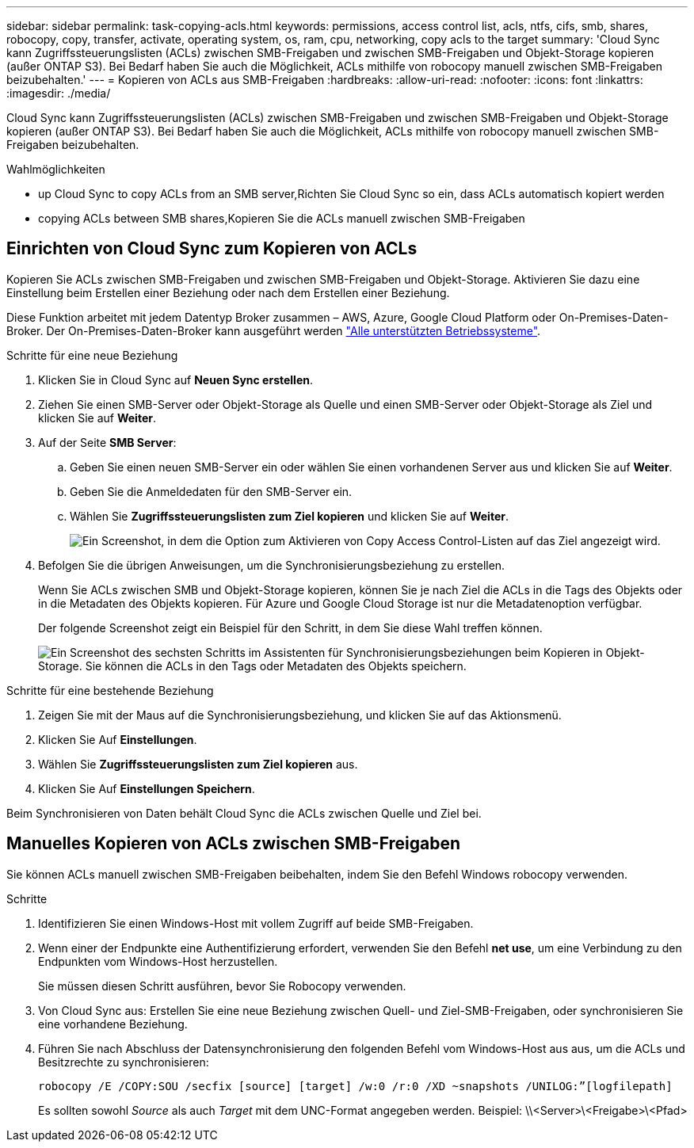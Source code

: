 ---
sidebar: sidebar 
permalink: task-copying-acls.html 
keywords: permissions, access control list, acls, ntfs, cifs, smb, shares, robocopy, copy, transfer, activate, operating system, os, ram, cpu, networking, copy acls to the target 
summary: 'Cloud Sync kann Zugriffssteuerungslisten (ACLs) zwischen SMB-Freigaben und zwischen SMB-Freigaben und Objekt-Storage kopieren (außer ONTAP S3). Bei Bedarf haben Sie auch die Möglichkeit, ACLs mithilfe von robocopy manuell zwischen SMB-Freigaben beizubehalten.' 
---
= Kopieren von ACLs aus SMB-Freigaben
:hardbreaks:
:allow-uri-read: 
:nofooter: 
:icons: font
:linkattrs: 
:imagesdir: ./media/


[role="lead"]
Cloud Sync kann Zugriffssteuerungslisten (ACLs) zwischen SMB-Freigaben und zwischen SMB-Freigaben und Objekt-Storage kopieren (außer ONTAP S3). Bei Bedarf haben Sie auch die Möglichkeit, ACLs mithilfe von robocopy manuell zwischen SMB-Freigaben beizubehalten.

.Wahlmöglichkeiten
*  up Cloud Sync to copy ACLs from an SMB server,Richten Sie Cloud Sync so ein, dass ACLs automatisch kopiert werden
*  copying ACLs between SMB shares,Kopieren Sie die ACLs manuell zwischen SMB-Freigaben




== Einrichten von Cloud Sync zum Kopieren von ACLs

Kopieren Sie ACLs zwischen SMB-Freigaben und zwischen SMB-Freigaben und Objekt-Storage. Aktivieren Sie dazu eine Einstellung beim Erstellen einer Beziehung oder nach dem Erstellen einer Beziehung.

Diese Funktion arbeitet mit jedem Datentyp Broker zusammen – AWS, Azure, Google Cloud Platform oder On-Premises-Daten-Broker. Der On-Premises-Daten-Broker kann ausgeführt werden link:task-installing-linux.html["Alle unterstützten Betriebssysteme"].

.Schritte für eine neue Beziehung
. Klicken Sie in Cloud Sync auf *Neuen Sync erstellen*.
. Ziehen Sie einen SMB-Server oder Objekt-Storage als Quelle und einen SMB-Server oder Objekt-Storage als Ziel und klicken Sie auf *Weiter*.
. Auf der Seite *SMB Server*:
+
.. Geben Sie einen neuen SMB-Server ein oder wählen Sie einen vorhandenen Server aus und klicken Sie auf *Weiter*.
.. Geben Sie die Anmeldedaten für den SMB-Server ein.
.. Wählen Sie *Zugriffssteuerungslisten zum Ziel kopieren* und klicken Sie auf *Weiter*.
+
image:screenshot_acl_support.gif["Ein Screenshot, in dem die Option zum Aktivieren von Copy Access Control-Listen auf das Ziel angezeigt wird."]



. Befolgen Sie die übrigen Anweisungen, um die Synchronisierungsbeziehung zu erstellen.
+
Wenn Sie ACLs zwischen SMB und Objekt-Storage kopieren, können Sie je nach Ziel die ACLs in die Tags des Objekts oder in die Metadaten des Objekts kopieren. Für Azure und Google Cloud Storage ist nur die Metadatenoption verfügbar.

+
Der folgende Screenshot zeigt ein Beispiel für den Schritt, in dem Sie diese Wahl treffen können.

+
image:screenshot-sync-tags-metadata.png["Ein Screenshot des sechsten Schritts im Assistenten für Synchronisierungsbeziehungen beim Kopieren in Objekt-Storage. Sie können die ACLs in den Tags oder Metadaten des Objekts speichern."]



.Schritte für eine bestehende Beziehung
. Zeigen Sie mit der Maus auf die Synchronisierungsbeziehung, und klicken Sie auf das Aktionsmenü.
. Klicken Sie Auf *Einstellungen*.
. Wählen Sie *Zugriffssteuerungslisten zum Ziel kopieren* aus.
. Klicken Sie Auf *Einstellungen Speichern*.


Beim Synchronisieren von Daten behält Cloud Sync die ACLs zwischen Quelle und Ziel bei.



== Manuelles Kopieren von ACLs zwischen SMB-Freigaben

Sie können ACLs manuell zwischen SMB-Freigaben beibehalten, indem Sie den Befehl Windows robocopy verwenden.

.Schritte
. Identifizieren Sie einen Windows-Host mit vollem Zugriff auf beide SMB-Freigaben.
. Wenn einer der Endpunkte eine Authentifizierung erfordert, verwenden Sie den Befehl *net use*, um eine Verbindung zu den Endpunkten vom Windows-Host herzustellen.
+
Sie müssen diesen Schritt ausführen, bevor Sie Robocopy verwenden.

. Von Cloud Sync aus: Erstellen Sie eine neue Beziehung zwischen Quell- und Ziel-SMB-Freigaben, oder synchronisieren Sie eine vorhandene Beziehung.
. Führen Sie nach Abschluss der Datensynchronisierung den folgenden Befehl vom Windows-Host aus aus, um die ACLs und Besitzrechte zu synchronisieren:
+
 robocopy /E /COPY:SOU /secfix [source] [target] /w:0 /r:0 /XD ~snapshots /UNILOG:”[logfilepath]
+
Es sollten sowohl _Source_ als auch _Target_ mit dem UNC-Format angegeben werden. Beispiel: \\<Server>\<Freigabe>\<Pfad>


